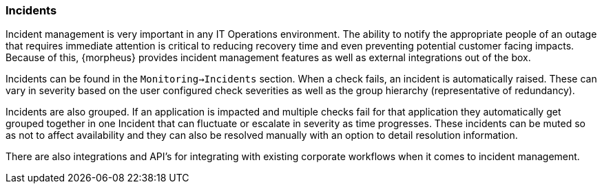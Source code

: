 === Incidents

Incident management is very important in any IT Operations environment. The ability to notify the appropriate people of an outage that requires immediate attention is critical to reducing recovery time and even preventing potential customer facing impacts. Because of this, {morpheus} provides incident management features as well as external integrations out of the box.

Incidents can be found in the `Monitoring->Incidents` section. When a check fails, an incident is automatically raised. These can vary in severity based on the user configured check severities as well as the group hierarchy (representative of redundancy).

Incidents are also grouped. If an application is impacted and multiple checks fail for that application they automatically get grouped together in one Incident that can fluctuate or escalate in severity as time progresses. These incidents can be muted so as not to affect availability and they can also be resolved manually with an option to detail resolution information.

There are also integrations and API's for integrating with existing corporate workflows when it comes to incident management.

